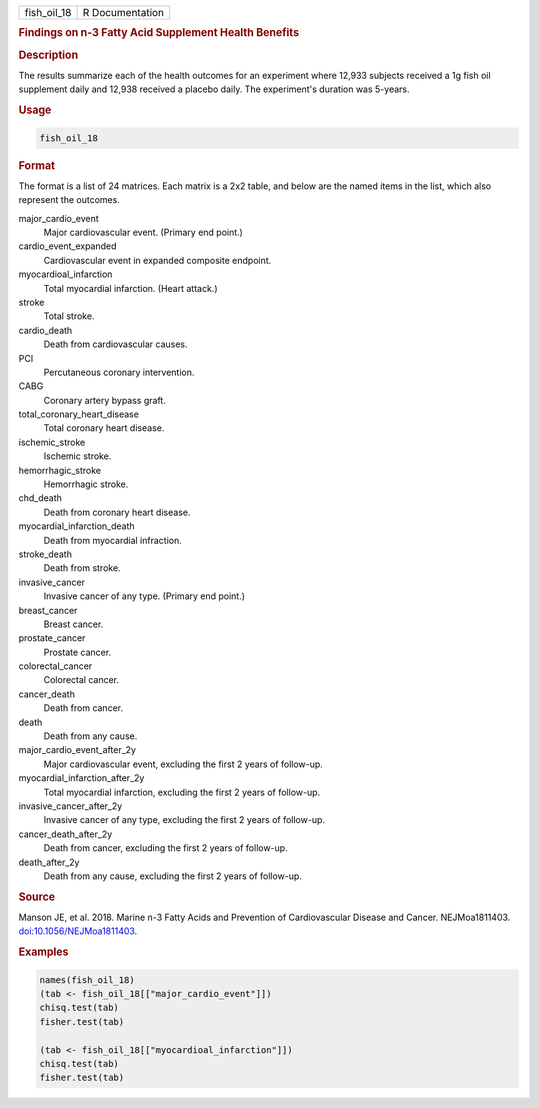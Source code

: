 .. container::

   .. container::

      =========== ===============
      fish_oil_18 R Documentation
      =========== ===============

      .. rubric:: Findings on n-3 Fatty Acid Supplement Health Benefits
         :name: findings-on-n-3-fatty-acid-supplement-health-benefits

      .. rubric:: Description
         :name: description

      The results summarize each of the health outcomes for an
      experiment where 12,933 subjects received a 1g fish oil supplement
      daily and 12,938 received a placebo daily. The experiment's
      duration was 5-years.

      .. rubric:: Usage
         :name: usage

      .. code:: R

         fish_oil_18

      .. rubric:: Format
         :name: format

      The format is a list of 24 matrices. Each matrix is a 2x2 table,
      and below are the named items in the list, which also represent
      the outcomes.

      major_cardio_event
         Major cardiovascular event. (Primary end point.)

      cardio_event_expanded
         Cardiovascular event in expanded composite endpoint.

      myocardioal_infarction
         Total myocardial infarction. (Heart attack.)

      stroke
         Total stroke.

      cardio_death
         Death from cardiovascular causes.

      PCI
         Percutaneous coronary intervention.

      CABG
         Coronary artery bypass graft.

      total_coronary_heart_disease
         Total coronary heart disease.

      ischemic_stroke
         Ischemic stroke.

      hemorrhagic_stroke
         Hemorrhagic stroke.

      chd_death
         Death from coronary heart disease.

      myocardial_infarction_death
         Death from myocardial infraction.

      stroke_death
         Death from stroke.

      invasive_cancer
         Invasive cancer of any type. (Primary end point.)

      breast_cancer
         Breast cancer.

      prostate_cancer
         Prostate cancer.

      colorectal_cancer
         Colorectal cancer.

      cancer_death
         Death from cancer.

      death
         Death from any cause.

      major_cardio_event_after_2y
         Major cardiovascular event, excluding the first 2 years of
         follow-up.

      myocardial_infarction_after_2y
         Total myocardial infarction, excluding the first 2 years of
         follow-up.

      invasive_cancer_after_2y
         Invasive cancer of any type, excluding the first 2 years of
         follow-up.

      cancer_death_after_2y
         Death from cancer, excluding the first 2 years of follow-up.

      death_after_2y
         Death from any cause, excluding the first 2 years of follow-up.

      .. rubric:: Source
         :name: source

      Manson JE, et al. 2018. Marine n-3 Fatty Acids and Prevention of
      Cardiovascular Disease and Cancer. NEJMoa1811403.
      `doi:10.1056/NEJMoa1811403 <https://doi.org/10.1056/NEJMoa1811403>`__.

      .. rubric:: Examples
         :name: examples

      .. code:: R

         names(fish_oil_18)
         (tab <- fish_oil_18[["major_cardio_event"]])
         chisq.test(tab)
         fisher.test(tab)

         (tab <- fish_oil_18[["myocardioal_infarction"]])
         chisq.test(tab)
         fisher.test(tab)
